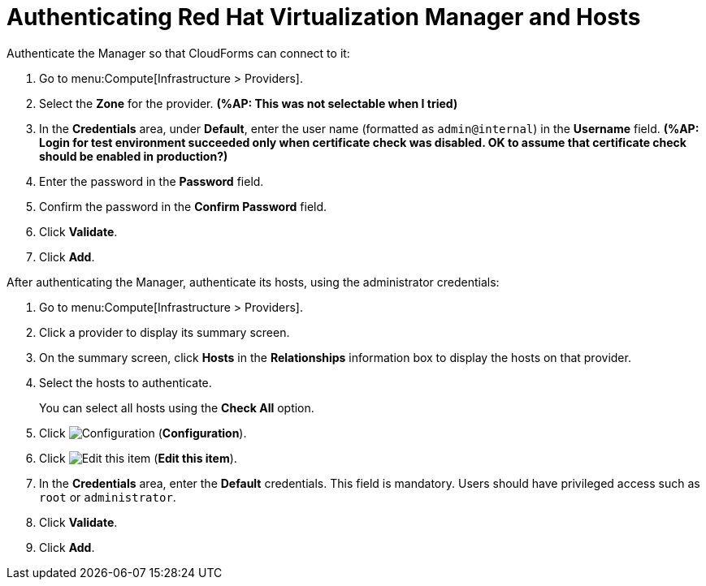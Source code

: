 [[Authenticating_RHV_Manager_and_Hosts]]
= Authenticating Red Hat Virtualization Manager and Hosts

Authenticate the Manager so that CloudForms can connect to it:

. Go to menu:Compute[Infrastructure > Providers].
. Select the *Zone* for the provider. *(%AP: This was not selectable when I tried)*
. In the *Credentials* area, under *Default*, enter the user name (formatted as `admin@internal`) in the *Username* field. *(%AP: Login for test environment succeeded only when certificate check was disabled. OK to assume that certificate check should be enabled in production?)*
. Enter the password in the *Password* field.
. Confirm the password in the *Confirm Password* field.
. Click *Validate*.
. Click *Add*.

After authenticating the Manager, authenticate its hosts, using the administrator credentials:

. Go to menu:Compute[Infrastructure > Providers].
. Click a provider to display its summary screen.
. On the summary screen, click *Hosts* in the *Relationships* information box to display the hosts on that provider.
. Select the hosts to authenticate.
+
You can select all hosts using the *Check All* option.
. Click image:1847.png[Configuration] (*Configuration*).
. Click image:1851.png[Edit this item] (*Edit this item*).
. In the *Credentials* area, enter the *Default* credentials. This field is mandatory. Users should have privileged access such as `root` or `administrator`.
. Click *Validate*.
. Click *Add*.

